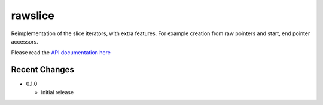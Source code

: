 
rawslice
==========

Reimplementation of the slice iterators, with extra features. For example
creation from raw pointers and start, end pointer accessors.

Please read the `API documentation here`__

__ https://docs.rs/rawslice/


Recent Changes
--------------

- 0.1.0

  - Initial release
